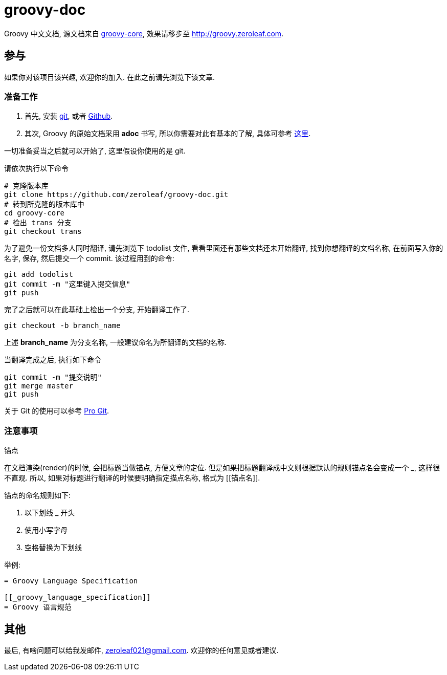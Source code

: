 = groovy-doc

Groovy 中文文档, 源文档来自 https://github.com/groovy/groovy-core[groovy-core],
效果请移步至 http://groovy.zeroleaf.com.

== 参与

如果你对该项目该兴趣, 欢迎你的加入. 在此之前请先浏览下该文章.

=== 准备工作

. 首先, 安装 http://git-scm.com/download/win[git], 或者
https://github-windows.s3.amazonaws.com/GitHubSetup.exe[Github].
. 其次, Groovy 的原始文档采用 *adoc* 书写, 所以你需要对此有基本的了解, 具体可参考
http://asciidoctor.org/docs/asciidoc-syntax-quick-reference/[这里].

一切准备妥当之后就可以开始了, 这里假设你使用的是 git.

请依次执行以下命令

[source, shell]
----
# 克隆版本库
git clone https://github.com/zeroleaf/groovy-doc.git
# 转到所克隆的版本库中
cd groovy-core
# 检出 trans 分支
git checkout trans
----

为了避免一份文档多人同时翻译, 请先浏览下 +todolist+ 文件, 看看里面还有那些文档还未开始翻译,
找到你想翻译的文档名称, 在前面写入你的名字, 保存, 然后提交一个 commit. 该过程用到的命令:

[source, shell]
----
git add todolist
git commit -m "这里键入提交信息"
git push
----

完了之后就可以在此基础上检出一个分支, 开始翻译工作了.

`git checkout -b branch_name`

上述 *branch_name* 为分支名称, 一般建议命名为所翻译的文档的名称.

当翻译完成之后, 执行如下命令

[source, shell]
----
git commit -m "提交说明"
git merge master
git push
----

关于 Git 的使用可以参考 http://git-scm.com/book/zh[Pro Git].

=== 注意事项

.锚点
在文档渲染(render)的时候, 会把标题当做锚点, 方便文章的定位.
但是如果把标题翻译成中文则根据默认的规则锚点名会变成一个 +_+, 这样很不直观.
所以, 如果对标题进行翻译的时候要明确指定描点名称, 格式为 +[[锚点名]]+.

锚点的命名规则如下:

. 以下划线 +_+ 开头
. 使用小写字母
. 空格替换为下划线

举例:

----
= Groovy Language Specification

[[_groovy_language_specification]]
= Groovy 语言规范
----

== 其他

最后, 有啥问题可以给我发邮件, zeroleaf021@gmail.com.
欢迎你的任何意见或者建议.
